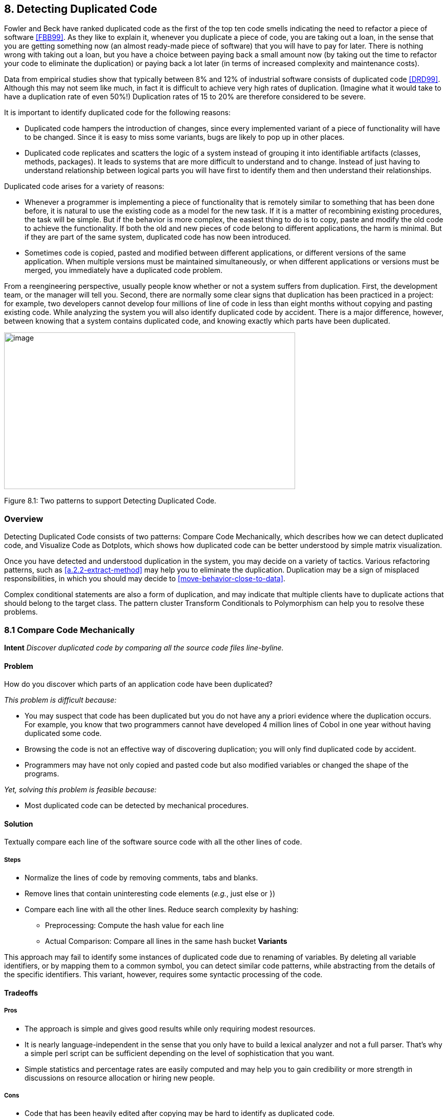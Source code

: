 [[detecting-duplicated-code]]
== 8. Detecting Duplicated Code

Fowler and Beck have ranked duplicated code as the first of the top ten code smells indicating the need to refactor a piece of software <<FBB99>>. As they like to explain it, whenever you duplicate a piece of code, you are taking out a loan, in the sense that you are getting something now (an almost ready-made piece of software) that you will have to pay for later. There is nothing wrong with taking out a loan, but you have a choice between paying back a small amount now (by taking out the time to refactor your code to eliminate the duplication) or paying back a lot later (in terms of increased complexity and maintenance costs).

Data from empirical studies show that typically between 8% and 12% of industrial software consists of duplicated code <<DRD99>>. Although this may not seem like much, in fact it is difficult to achieve very high rates of duplication. (Imagine what it would take to have a duplication rate of even 50%!) Duplication rates of 15 to 20% are therefore considered to be severe.

It is important to identify duplicated code for the following reasons:

* Duplicated code hampers the introduction of changes, since every implemented variant of a piece of functionality will have to be changed. Since it is easy to miss some variants, bugs are likely to pop up in other places.
* Duplicated code replicates and scatters the logic of a system instead of grouping it into identifiable artifacts (classes, methods, packages). It leads to systems that are more difficult to understand and to change. Instead of just having to understand relationship between logical parts you will have first to identify them and then understand their relationships.

Duplicated code arises for a variety of reasons:

* Whenever a programmer is implementing a piece of functionality that is remotely similar to something that has been done before, it is natural to use the existing code as a model for the new task. If it is a matter of recombining existing procedures, the task will be simple. But if the behavior is more complex, the easiest thing to do is to copy, paste and modify the old code to achieve the functionality. If both the old and new pieces of code belong to different applications, the harm is minimal. But if they are part of the same system, duplicated code has now been introduced.
* Sometimes code is copied, pasted and modified between different applications, or different versions of the same application. When multiple versions must be maintained simultaneously, or when different applications or versions must be merged, you immediately have a duplicated code problem.

From a reengineering perspective, usually people know whether or not a system suffers from duplication. First, the development team, or the manager will tell you. Second, there are normally some clear signs that duplication has been practiced in a project: for example, two developers cannot develop four millions of line of code in less than eight months without copying and pasting existing code. While analyzing the system you will also identify duplicated code by accident. There is a major difference, however, between knowing that a system contains duplicated code, and knowing exactly which parts have been duplicated.

image:media/figure8-1.png[image,width=569,height=306]

Figure 8.1: Two patterns to support Detecting Duplicated Code.

[[overview-6]]
=== Overview

Detecting Duplicated Code consists of two patterns: Compare Code Mechanically, which describes how we can detect duplicated code, and Visualize Code as Dotplots, which shows how duplicated code can be better understood by simple matrix visualization.

Once you have detected and understood duplication in the system, you may decide on a variety of tactics. Various refactoring patterns, such as <<a.2.2-extract-method>> may help you to eliminate the duplication. Duplication may be a sign of misplaced responsibilities, in which you should may decide to <<move-behavior-close-to-data>>.

Complex conditional statements are also a form of duplication, and may indicate that multiple clients have to duplicate actions that should belong to the target class. The pattern cluster Transform Conditionals to Polymorphism can help you to resolve these problems.

[[compare-code-mechanically]]
=== 8.1 Compare Code Mechanically

*Intent* _Discover duplicated code by comparing all the source code files line-byline._

[[problem-31]]
==== Problem

How do you discover which parts of an application code have been duplicated?

_This problem is difficult because:_

* You may suspect that code has been duplicated but you do not have any a priori evidence where the duplication occurs. For example, you know that two programmers cannot have developed 4 million lines of Cobol in one year without having duplicated some code.
* Browsing the code is not an effective way of discovering duplication; you will only find duplicated code by accident.
* Programmers may have not only copied and pasted code but also modified variables or changed the shape of the programs.

_Yet, solving this problem is feasible because:_

* Most duplicated code can be detected by mechanical procedures.

[[solution-30]]
==== Solution

Textually compare each line of the software source code with all the other lines of code.

[[steps-10]]
===== Steps

* Normalize the lines of code by removing comments, tabs and blanks.
* Remove lines that contain uninteresting code elements (_e.g._, just else or })
* Compare each line with all the other lines. Reduce search complexity by hashing:
** Preprocessing: Compute the hash value for each line
** Actual Comparison: Compare all lines in the same hash bucket *Variants*

This approach may fail to identify some instances of duplicated code due to renaming of variables. By deleting all variable identifiers, or by mapping them to a common symbol, you can detect similar code patterns, while abstracting from the details of the specific identifiers. This variant, however, requires some syntactic processing of the code.

[[tradeoffs-31]]
==== Tradeoffs

[[pros-30]]
===== Pros

* The approach is simple and gives good results while only requiring modest resources.
* It is nearly language-independent in the sense that you only have to build a lexical analyzer and not a full parser. That’s why a simple perl script can be sufficient depending on the level of sophistication that you want.
* Simple statistics and percentage rates are easily computed and may help you to gain credibility or more strength in discussions on resource allocation or hiring new people.

[[cons-25]]
===== Cons

* Code that has been heavily edited after copying may be hard to identify as duplicated code.
* Systems containing a lot of duplicated code will generate a lot of data that can be difficult to analyze effectively.

[[example-12]]
==== Example

Consider the case of a system written in C++ where you suspect duplicated code. However, you didn’t write to code yourself so you don’t know where the actual duplication occurs. How can you detect where the duplicated code fragments are? Consistent with <<keep-it-simple>> you do the simplest thing that may possibly work: you write a little script that first normalizes the code to remove all white space from the code and afterwards compares each line of code against itself.

The normalization would change the following code

[source,cpp]
----
...
// assign same fastid as container
fastid = NULL;
const char* fidptr = getFastid();
if(fidptr != NULL) {
    int l = strlen(fidptr);
    fastid = new char[l+1];
    char *tmp = (char*) fastid;
    for (int i =0;i<l;i++)
        tmp[i] = fidptr[i];
    tmp[l] = '\0';
}
...
----

into

[source,cpp]
----
...
fastid=NULL;
constchar*fidptr=getFastid();
if(fidptr!=NULL)
intl=strlen(fidptr);
fastid=newchar[l+1];
char*tmp=(char*)fastid;
for(inti=0;i<l;i++)
tmp[i]=fidptr[i];
tmp[l]='\0';
...
----

Afterwards, the line-by-line comparison of the code against itself produces a report telling which sequences of lines are duplicated.

[source,cpp]
----
Lines:fastid=NULL;;constchar*fidptr=getFastid();;if(fidptr!=NULL);
intl=strlen(fidptr);;fastid=newchar[l+1];;
Locations:
</typesystem/Parser.C>6178/6179/6180/6181/6182
</typesystem/Parser.C>6198/6199/6200/6201/6202
----

Below is a sample of a perl script that will do the trick.

[source,cpp]
----
#! /usr/bin/env perl --w
# duplocForCPP.pl -- detect duplicated lines of code (algorithm only) 
# Synopsis: duplocForCPP.pl filename ...
# Takes code (or other) files and collects all line numbers of lines
# equal to each other within these files. The algorithm is linear
# (in space and time) to the number of lines in input.

# Output: Lists of numbers of equal lines.
# Author: Matthias Rieger

$equivalenceClassMinimalSize = 1;
$slidingWindowSize = 5;
$removeKeywords = 0;

@keywords = qw(if
    then
    else
    for
    {
    }
);

$keywordsRegExp = join '|', @keywords;

@unwantedLines = qw( else
    return
    return;
    return result;
    }else{
    #else
    #endif
    {
    }
    ;
    };
);

push @unwantedLines, @keywords;

@unwantedLines{@unwantedLines} = (1) x @unwantedLines;

$totalLines = 0;
$emptyLines = 0;
$codeLines = 0;
@currentLines = ();
@currentLineNos = ();
%eqLines = ();
$inComment = 0;

$start = (times)[0];

while (<>) {
    chomp;
    $totalLines++;

    # remove comments of type /* */
    my $codeOnly = ";
    while(($inComment && m|\*/|) || (!$inComment && m|/\*|)) {
        unless($inComment) { $codeOnly .= $` }
        $inComment = !$inComment;
        $_ = $';
    }
    $codeOnly .= $_ unless $inComment;
    $_ = $codeOnly;

    s|//.*$||; # remove comments of type //
    s/\s+//g; #remove white space
    s/$keywordsRegExp//og if $removeKeywords; #remove keywords

    # remove empty and unwanted lines
    if((!$_ && $emptyLines++)
        || (defined $unwantedLines{$_} && $codeLines++)) { next }

    $codeLines++;
    push @currentLines, $_;
    push @currentLineNos, $.;
    if($slidingWindowSize < @currentLines) {
        shift @currentLines;
        shift @currentLineNos;
    }

    # print STDERR "Line $totalLines >$_<\n";

    my $lineToBeCompared = join ", @currentLines;
    my $lineNumbersCompared = "<$ARGV>"; # append the name of the file
    $lineNumbersCompared .= join '/', @currentLineNos;
    # print STDERR "$lineNumbersCompared\n";
    if($bucketRef = $eqLines\{$lineToBeCompared}) {
        push @$bucketRef, $lineNumbersCompared;
    } else {
        $eqLines\{$lineToBeCompared} = [ $lineNumbersCompared ];
    }

    if(eof) { close ARGV } # Reset linenumber--count for next file
}

$end = (times)[0];
$processingTime = $end -- $start;

# print the equivalence classes

$numOfMarkedEquivClasses = 0;
$numOfMarkedElements = 0;
foreach $line (sort { length $a <=> length $b } keys %eqLines) {
    if(scalar @{$eqLines\{$line}} > $equivalenceClassMinimalSize) {
        $numOfMarkedEquivClasses++;
        $numOfMarkedElements += scalar @\{$eqLines\{$line}};
        print "Lines: $line\n";
        print "Locations: @{$eqLines{$line}}\n\n";
    }
}

print "\n\n\n";
print "Number of Lines processed: $totalLines\n";
print "Number of Empty Lines: $emptyLines\n";
print "Number of Code Lines: $codeLines\n";
print "Scanning time in seconds: $processingTime\n";
print "Lines per second: @{[$totalLines/$processingTime]}\n";
print "----------------------------------------------------------------------------\n";
print "Total Number of equivalence classes: @\{[scalar keys %eqLines]}\n";
print "Size of Sliding window: $slidingWindowSize\n";
print "Lower bound of eqiv--class Size: $equivalenceClassMinimalSize\n";
print "Number of marked equivalence classes: $numOfMarkedEquivClasses\n";
print "Number of marked elements: $numOfMarkedElements\n";
----

[[known-uses-18]]
==== Known Uses

In the context of software reengineering, the pattern has been applied to detect duplicated code in FAMOOS case studies containing up to one million lines of C++. It also has been applied to detect duplicated code in a COBOL system of 4 million lines of code. DATRIX has investigated multiple versions of a large telecommunications system, wading through 89 million lines of code all in all <<LPM97>>.

[[visualize-code-as-dotplots]]
=== 8.2 Visualize Code as Dotplots

*Intent* _Gain insight into the nature of the duplication by studying the patterns in the dotplots.
[[problem-32]]
==== Problem

How can you gain insight into the scope and nature of code duplication in a software system?

_This problem is difficult because:_

* Just knowing where in the system duplicated code exists does not necessarily help you to understand its nature, or what should be done about it.

_Yet, solving this problem is feasible because:_

* A picture is worth a thousand words.

[[solution-31]]
==== Solution

Visualize the code as a matrix in which the two axes represent two source code files (possibly the same file), and dots in the matrix occur where source code lines are duplicated.

[[steps-11]]
===== Steps

If you want to analyze two files A and B:

* Normalize the contents of the two files to eliminate noise (white space _etc._).
* Let each axis of the matrix represent elements (_e.g._, the lines of code) of the normalized files.
* Represent a match between two elements as a dot in the matrix.
* Interpret the obtained pictures: a diagonal represents duplicated code between the two files.

To analyze the duplication inside a single file, plot the elements of that file on both axes.

image:media/figure8-2.png[image,width=729,height=240]

Figure 8.2: Possible sequences of dot and their associated interpretations.

[[interpretations]]
===== Interpretations

The interpretation of the obtained matrices are illustrated in Figure 8.2:

Some interesting configurations formed by the dots in the matrices are the following:

* _Exact Copies:_ diagonals of dots indicate copied sequences of source code.
* _Copies With Variations:_ sequences that have holes in them indicate that a portion of a copied sequences has been changed.
* _Inserts/Deletes:_ broken sequences with parts shifted to the right or left indicate that a portion of code has been inserted or deleted.
* _Repetitive Code Elements:_ rectangular configurations indicate periodic occurrences of the same code. An example is the break at the end of the individual cases of a C or C ++ switch statement, or recurring preprocessor commands like #ifdef SOME CONDITION.

[[tradeoffs-32]]
==== Tradeoffs

[[pros-31]]
===== Pros

* The approach is largely language-independent, since only the code normalization depends on the language syntax.
* The approach works well when reverse engineering large amounts of unknown code, because the dotplots attract your eye to certain parts of the code to be studied more closely.
* The idea is simple yet works surprisingly well.

_image:media/figure8-3.png[image,width=584,height=516]

Figure 8.3: Code duplication before and after refactoring.

A simple version of the approach can be implemented by a good programmer using a appropriate tools in a couple of days. (One of our better students made a small dotplot browser in Delphi in two days.)

[[cons-26]]
===== Cons

* Dotplots only present pairwise comparisons. They do not necessarily help you identify all instances of duplicated elements in the entire software system. Although the approach can easily be extended to present multiple files across each axis, the comparisons are still only pairwise.

[[difficulties-28]]
===== Difficulties

* A naive implementation of a dotplot visualizer may not scale well to large systems. Tuning and optimizing the approach for large data sets can compromise the simplicity of the approach.
* The interpretation of the data may be more subtle than it appears at first glance. Indeed, while comparing multiple files the diagonals represent more duplication than is really in the system because we are comparing duplicated fragments with themselves over different files, as shown by Figure 8.3 and Figure 8.4.
* The screen size limits the amount of information that can be visualized. Some success has been achieved with so-called “mural” visualization approaches <<JS96>>. However, these techniques are significantly more difficult to implement than simple dotplots and are not worth the extra effort.

[[example-13]]
==== Example

In Figure 8.3 we see a dotplot of two versions of a piece of software, before and after the duplication has been removed. The first version is compared to itself in the top left square. The line down the diagonal simply shows us that every line of code is being compared to itself. What is more interesting is that several other diagonal lines occur in the dotplot, which means that code has been duplicated within this file. A second version of the same file is compared to itself in the lower right square. Here we see no significant duplication aside from the main diagonal, which reflects the fact that all the duplicated code has been successfully refactored.

image:media/figure8-4.png[image,width=728,height=331]

Figure 8.4: A Python file A being compared to itself and to a second file B.

The bottom left and top right squares are mirror images of each other. They tell us how the before and after files have been reorganized. Since there is no strong diagonal, this tells us that significant reorganization has taken place. The diagonal stripes show us which parts of the old version have survived and where they appear in the new version.
From the dotplot alone, we can guess that about half of the code has survived, and another half of the code has been significantly rewritten.

image:media/figure8-5.png[image,width=545,height=546]

Figure 8.5: Dotplots produced by four switch statements.

Dotplots are also useful to detect duplication across multiple files. Figure 8.4 shows a dotplot comparing two Python files. The comparison of A vs. A shows that there is essentially no internal duplication. Very likely there are some switch statements in the bottom have of the file, indicated by the matrix pattern.

When we compare file A to file B, however, we detect a staggering amount of duplication. It looks very much like file B is just a copy of file A that has been extended in various ways. Closer investigation showed this to be the case. In fact, file A was just an older version of file B that had inadvertently been left in the release.

Dotplots can also be useful to detect other problems. Figure 8.5 presents four clones that represent a switch statement over a type variable that is used to call individual construction code. The duplicated code could perhaps be eliminated by applying Transform Conditionals to Polymorphism.

[[known-uses-19]]
==== Known Uses

The pattern has been applied in biological research to detect DNA sequences <<PK82>>. The Dotplot tool <<Hel95>> has been used to detect similarities in manual pages, literary texts and names from file systems. In the FAMOOS project, the pattern has been applied to build Duploc, a tool for identifying duplication in software source code <<DRD99>>. The Dup tool <<Bak92>> has been used to investigated the source code of the X-Window system and uses a dotplot matrix graphical representation.

[[related-patterns-20]]
==== Related Patterns

Once you have detected duplicated code, numerous refactoring patterns may apply, in particular <<a.2.2-extract-method>>.

Very often duplicated code arises because clients assume too many responsibilities. In that case, <<move-behavior-close-to-data>> will help you to eliminate the duplication.

Dotplots also help to detect large conditional constructs. You should probably Transform Conditionals to Polymorphism to eliminate these conditionals and thereby achieve a more flexible design.